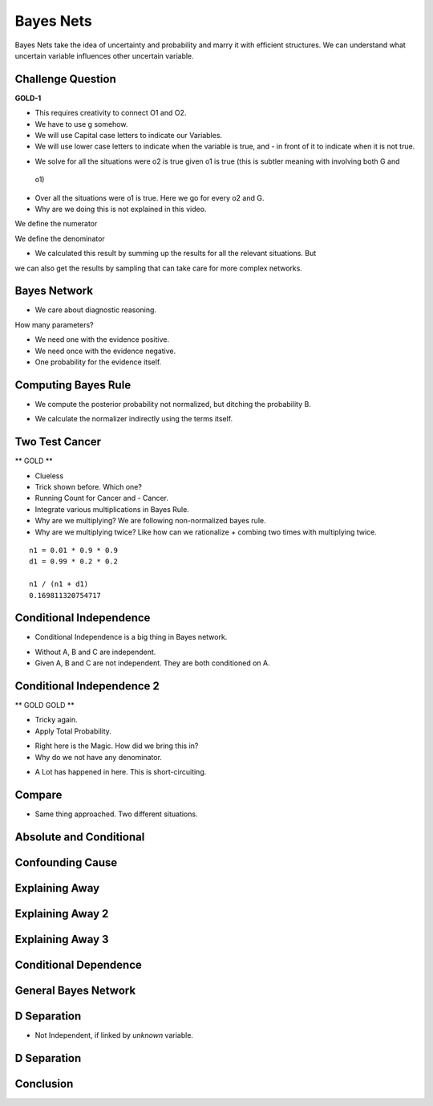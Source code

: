 Bayes Nets
==========

Bayes Nets take the idea of uncertainty and probability  and marry it with efficient structures. We can understand
what uncertain variable influences other uncertain variable.


Challenge Question
------------------

**GOLD-1**


.. image:: https://dl.dropbox.com/s/pvo18qlb1gekh1b/Screenshot%202017-02-24%2001.31.30.png
   :align: center
   :height: 300
   :width: 450

* This requires creativity to connect O1 and O2.
* We have to use g somehow.
* We will use Capital case letters to indicate our Variables.
* We will use lower case letters to indicate when the variable is true, and - in front of it to indicate when it is
  not true.

.. image:: https://dl.dropbox.com/s/zs0lzjj1yjppw7u/Screenshot%202017-02-24%2001.37.42.png
   :align: center
   :height: 300
   :width: 450

* We solve for all the situations were o2 is true given o1 is true (this is subtler meaning with involving both G and
 o1)
* Over all the situations were o1 is true. Here we go for every o2 and G.
* Why are we doing this is not explained in this video.


We define the numerator

.. image:: https://dl.dropbox.com/s/cz3atf9kxehtpyo/Screenshot%202017-02-24%2001.42.50.png
   :align: center
   :height: 300
   :width: 450

We define the denominator

.. image:: https://dl.dropbox.com/s/smv3gpgs25fumh3/Screenshot%202017-02-24%2001.44.10.png
   :align: center
   :height: 300
   :width: 450

* We calculated this result by summing up the results for all the relevant situations. But
we can also get the results by sampling that can take care for more complex networks.


Bayes Network
-------------

* We care about diagnostic reasoning.

.. image::  https://dl.dropbox.com/s/uxu1x138ciwkph3/Screenshot%202017-02-24%2002.25.44.png
   :align: center
   :height: 300
   :width: 450

How many parameters?

* We need one with the evidence positive.
* We need once with the evidence negative.
* One probability for the evidence itself.


.. image:: https://dl.dropbox.com/s/zhexycql503lp27/Screenshot%202017-02-24%2002.27.40.png
   :align: center
   :height: 300
   :width: 450


Computing Bayes Rule
--------------------

* We compute the posterior probability not normalized, but ditching the probability B.

.. image::  https://dl.dropbox.com/s/a3y7xt379zumi17/Screenshot%202017-02-24%2002.31.42.png
   :align: center
   :height: 300
   :width: 450

* We calculate the normalizer indirectly using the terms itself.

.. image:: https://dl.dropbox.com/s/d1t91jrqma5l8op/Screenshot%202017-02-24%2002.33.07.png
   :align: center
   :height: 300
   :width: 450


Two Test Cancer
---------------

** GOLD **

.. image:: https://dl.dropbox.com/s/tmirw03l9x2fppb/Screenshot%202017-02-24%2002.45.44.png
   :align: center
   :height: 300
   :width: 450

* Clueless
* Trick shown before. Which one?
* Running Count for Cancer and - Cancer.
* Integrate various multiplications in Bayes Rule.
* Why are we multiplying? We are following non-normalized bayes rule.
* Why are we multiplying twice? Like how can we rationalize + combing two times with multiplying twice.

::

   n1 = 0.01 * 0.9 * 0.9
   d1 = 0.99 * 0.2 * 0.2

   n1 / (n1 + d1)
   0.169811320754717


.. image:: https://dl.dropbox.com/s/i2e1s2e8v120scs/Screenshot%202017-02-24%2002.56.24.png
   :align: center
   :height: 300
   :width: 450

Conditional Independence
------------------------

.. image:: https://dl.dropbox.com/s/6rxgvmxfphe8298/Screenshot%202017-02-24%2002.59.44.png
   :align: center
   :height: 300
   :width: 450

* Conditional Independence is a big thing in Bayes network.

.. image:: https://dl.dropbox.com/s/16dy6pv5faer4tv/Screenshot%202017-02-24%2003.01.37.png
   :align: center
   :height: 300
   :width: 450

* Without A, B and C are independent.
* Given A, B and C are not independent. They are both conditioned on A.

Conditional Independence 2
--------------------------

** GOLD  GOLD **

* Tricky again.
* Apply Total Probability.

.. image:: https://dl.dropbox.com/s/332s5ikar2v0zwq/Screenshot%202017-02-24%2003.20.48.png
   :align: center
   :height: 300
   :width: 450

.. image:: https://dl.dropbox.com/s/7ygv4e7fuf4ak8s/Screenshot%202017-02-24%2003.24.27.png
   :align: center
   :height: 300
   :width: 450

* Right here is the Magic. How did we bring this in?
* Why do we not have any denominator.


.. image:: https://dl.dropbox.com/s/kns1stjd71zjbjw/Screenshot%202017-02-24%2004.09.18.png
   :align: center
   :height: 300
   :width: 450

* A Lot has happened in here. This is short-circuiting.

.. image:: https://dl.dropbox.com/s/55g9nnv0fyvcok6/Screenshot%202017-02-24%2004.16.23.png
   :align: center
   :height: 300
   :width: 450

.. image:: https://dl.dropbox.com/s/asqdlqjzsmxnx2d/Screenshot%202017-02-24%2004.17.38.png
   :align: center
   :height: 300
   :width: 450

Compare
-------

* Same thing approached. Two different situations.

.. image:: https://dl.dropbox.com/s/smv3gpgs25fumh3/Screenshot%202017-02-24%2001.44.10.png
   :align: center
   :height: 300
   :width: 450

.. image:: https://dl.dropbox.com/s/55g9nnv0fyvcok6/Screenshot%202017-02-24%2004.16.23.png
   :align: center
   :height: 300
   :width: 450

Absolute and Conditional
------------------------

.. image:: https://dl.dropbox.com/s/bbrqxphfi6nmomr/Screenshot%202017-02-24%2020.29.05.png
   :align: center
   :height: 300
   :width: 450



Confounding Cause
-----------------

.. image:: https://dl.dropbox.com/s/ejn4qwdu4isw3h1/Screenshot%202017-02-24%2008.50.54.png
   :align: center
   :height: 300
   :width: 450

Explaining Away
---------------

.. image:: https://dl.dropbox.com/s/g1jiqnre3ia32d3/Screenshot%202017-02-24%2008.52.17.png
   :align: center
   :height: 300
   :width: 450

.. image:: https://dl.dropbox.com/s/yeutvmix4hyq57f/Screenshot%202017-02-24%2008.53.30.png
   :align: center
   :height: 300
   :width: 450

Explaining Away 2
-----------------

.. image:: https://dl.dropbox.com/s/jxn9a02cutmwpcr/Screenshot%202017-02-24%2021.13.27.png
   :align: center
   :height: 300
   :width: 450

Explaining Away 3
-----------------

.. image:: https://dl.dropbox.com/s/a2k3gjkpfsh6f5g/Screenshot%202017-02-24%2021.19.44.png
   :align: center
   :height: 300
   :width: 450


Conditional Dependence
----------------------

.. image:: https://dl.dropbox.com/s/04ab2uph1r2vkzz/Screenshot%202017-02-24%2021.21.12.png
   :align: center
   :height: 300
   :width: 450


General Bayes Network
---------------------


.. image::  https://dl.dropbox.com/s/nbf2tor4yz0bbp5/Screenshot%202017-02-24%2021.22.38.png
   :align: center
   :height: 300
   :width: 450

.. image:: https://dl.dropbox.com/s/vt82z3mdkplpufi/Screenshot%202017-02-24%2021.24.20.png
   :align: center
   :height: 300
   :width: 450


D Separation
------------

.. image:: https://dl.dropbox.com/s/xb21x38u6qc1lmx/Screenshot%202017-02-24%2021.25.32.png
   :align: center
   :height: 300
   :width: 450

* Not Independent, if linked by *unknown* variable.

.. image:: https://dl.dropbox.com/s/uhzgjhwfc2vxoqi/Screenshot%202017-02-24%2021.26.33.png
   :align: center
   :height: 300
   :width: 450

D Separation
------------

.. image:: https://dl.dropbox.com/s/1d9cb70w42f99qq/Screenshot%202017-02-24%2021.28.08.png
   :align: center
   :height: 300
   :width: 450


Conclusion
----------

.. image:: https://dl.dropbox.com/s/imppwbjtti4pkua/Screenshot%202017-02-24%2021.29.41.png
   :align: center
   :height: 300
   :width: 450
